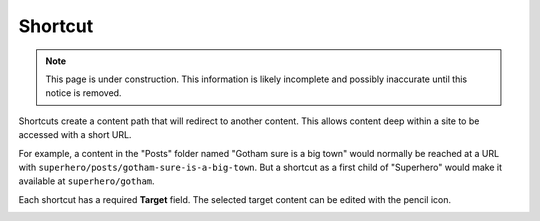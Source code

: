 .. _shortcut:

Shortcut
========

.. NOTE::
   This page is under construction. This information is likely incomplete and possibly inaccurate until this notice is removed.

Shortcuts create a content path that will redirect to another content. This allows content deep within a site to be accessed with a short
URL.

For example, a content in the "Posts" folder named "Gotham sure is a big town" would normally be reached at a URL with
``superhero/posts/gotham-sure-is-a-big-town``. But a shortcut as a first child of "Superhero" would make it available at
``superhero/gotham``.

Each shortcut has a required **Target** field. The selected target content can be edited with the pencil icon.

.. image:: images/shortcut.jpg
